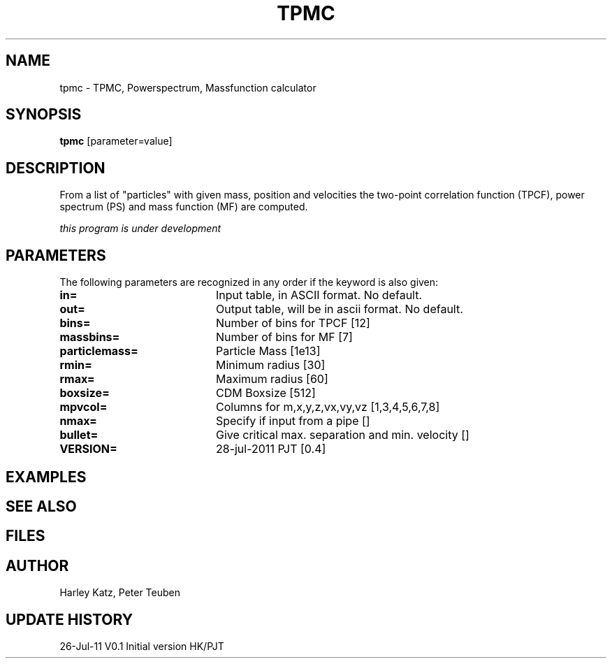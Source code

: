 .TH TPMC 1NEMO "28 July 2011"
.SH NAME
tpmc \- TPMC, Powerspectrum, Massfunction calculator
.SH SYNOPSIS
\fBtpmc\fP [parameter=value]
.SH DESCRIPTION
From a list of "particles" with given mass, position and velocities
the two-point correlation function (TPCF), power spectrum (PS)
and mass function (MF) are computed.
.PP
\fIthis program is under development\fP
.SH PARAMETERS
The following parameters are recognized in any order if the keyword
is also given:
.TP 20
\fBin=\fP
Input table, in ASCII format. No default.
.TP 20
\fBout=\fP
Output table, will be in ascii format. No default.
.TP 20
\fBbins=\fP
Number of bins for TPCF [12]  
.TP 20
\fBmassbins=\fP
Number of bins for MF [7]  
.TP 20
\fBparticlemass=\fP
Particle Mass [1e13]     
.TP 20
\fBrmin=\fP
Minimum radius [30]     
.TP 20
\fBrmax=\fP
Maximum radius [60]     
.TP 20
\fBboxsize=\fP
CDM Boxsize [512]     
.TP 20
\fBmpvcol=\fP
Columns for m,x,y,z,vx,vy,vz [1,3,4,5,6,7,8]    
.TP 20
\fBnmax=\fP
Specify if input from a pipe [] 
.TP 20
\fBbullet=\fP
Give critical max. separation and min. velocity []
.TP 20
\fBVERSION=\fP
28-jul-2011 PJT [0.4]     
.SH EXAMPLES
.SH SEE ALSO
.SH FILES
.SH AUTHOR
Harley Katz, Peter Teuben
.SH UPDATE HISTORY
.nf
.ta +1.0i +4.0i
26-Jul-11	V0.1 Initial version	HK/PJT
.fi
